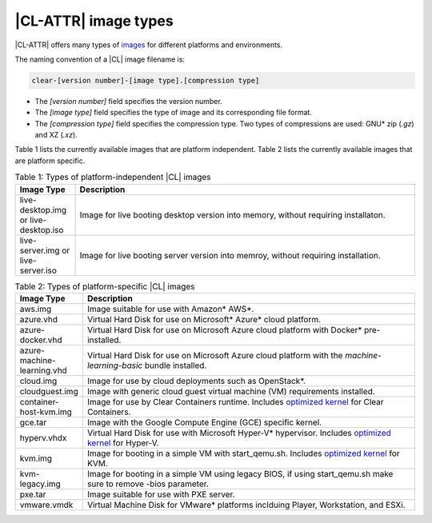 .. _image-types:

|CL-ATTR| image types
#########################

.. _image-types-content:

|CL-ATTR| offers many types of `images`_ for different platforms and environments.

.. _incl-image-filename:

The naming convention of a |CL| image filename is:

.. code-block:: console

   clear-[version number]-[image type].[compression type]

* The *[version number]* field specifies the version number.

* The *[image type]* field specifies the type of image and its corresponding
  file format.

* The *[compression type]* field specifies the compression type. Two types of
  compressions are used: GNU\* zip (*.gz*) and XZ (*.xz*).

.. _incl-image-filename-end:

Table 1 lists the currently available images that are platform independent.
Table 2 lists the currently available images that are platform specific.

.. list-table:: Table 1: Types of platform-independent |CL| images
   :widths: 15, 85
   :header-rows: 1

   * - Image Type
     - Description

   * - live-desktop.img or live-desktop.iso
     - Image for live booting desktop version into memory, without requiring installaton.

   * - live-server.img or live-server.iso
     - Image for live booting server version into memroy, without requiring installation.

.. list-table:: Table 2: Types of platform-specific |CL| images
   :widths: 15, 85
   :header-rows: 1

   * - Image Type
     - Description

   * - aws.img
     - Image suitable for use with Amazon\* AWS\*.

   * - azure.vhd
     - Virtual Hard Disk for use on Microsoft\* Azure\* cloud platform.

   * - azure-docker.vhd
     - Virtual Hard Disk for use on Microsoft Azure cloud platform with Docker\* pre-installed.

   * - azure-machine-learning.vhd
     - Virtual Hard Disk for use on Microsoft Azure cloud platform with the `machine-learning-basic` bundle installed.

   * - cloud.img
     - Image for use by cloud deployments such as OpenStack\*.

   * - cloudguest.img
     - Image with generic cloud guest virtual machine (VM) requirements installed.

   * - container-host-kvm.img
     - Image for use by Clear Containers runtime. Includes `optimized kernel`_ for Clear Containers.

   * - gce.tar
     - Image with the Google Compute Engine (GCE) specific kernel.

   * - hyperv.vhdx
     - Virtual Hard Disk for use with Microsoft Hyper-V\* hypervisor. Includes `optimized kernel`_ for Hyper-V.

   * - kvm.img
     - Image for booting in a simple VM with start_qemu.sh. Includes
       `optimized kernel`_ for KVM.

   * - kvm-legacy.img
     - Image for booting in a simple VM using legacy BIOS, if using start_qemu.sh make sure to remove -bios parameter.

   * - pxe.tar
     - Image suitable for use with PXE server.

   * - vmware.vmdk
     - Virtual Machine Disk for VMware\* platforms inclduing Player, Workstation, and ESXi.

.. _images: https://clearlinux.org/downloads
.. _`optimized kernel`: https://clearlinux.org/documentation/clear-linux/reference/compatible-kernels

